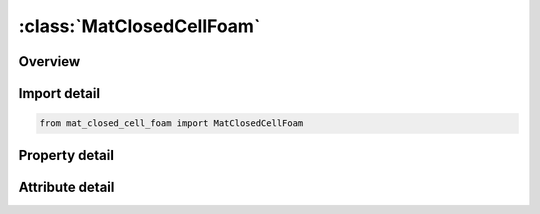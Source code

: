 





:class:`MatClosedCellFoam`
==========================


.. py:class:: mat_closed_cell_foam.MatClosedCellFoam(**kwargs)

   Bases: :py:obj:`ansys.dyna.core.lib.keyword_base.KeywordBase`


   
   DYNA MAT_CLOSED_CELL_FOAM keyword
















   ..
       !! processed by numpydoc !!


.. py:currentmodule:: MatClosedCellFoam

Overview
--------

.. tab-set::




   .. tab-item:: Properties

      .. list-table::
          :header-rows: 0
          :widths: auto

          * - :py:attr:`~mid`
            - Get or set the Material identification. A unique number has to be used.
          * - :py:attr:`~ro`
            - Get or set the Mass density.
          * - :py:attr:`~e`
            - Get or set the Young's modulus.
          * - :py:attr:`~a`
            - Get or set the a, factor for yield stress definition.
          * - :py:attr:`~b`
            - Get or set the b, factor for yield stress definition.
          * - :py:attr:`~c`
            - Get or set the c, factor for yield stress definition.
          * - :py:attr:`~p0`
            - Get or set the Initial foam pressure, P0.
          * - :py:attr:`~phi`
            - Get or set the Ratio of foam to polymer density, phi.
          * - :py:attr:`~gama0`
            - Get or set the Initial volumetric strain, gamma-0. The default is zero.
          * - :py:attr:`~lcid`
            - Get or set the Optional load curve defining the von Mises yield stress versus -gamma. If the load curve ID is given, the yield stress is taken from the curve and the constants a, b, and c are not needed. The load curve is defined in the positive quadrant, i.e., positive values of gamma are defined as negative values on the abcissa.
          * - :py:attr:`~title`
            - Get or set the Additional title line


   .. tab-item:: Attributes

      .. list-table::
          :header-rows: 0
          :widths: auto

          * - :py:attr:`~keyword`
            - 
          * - :py:attr:`~subkeyword`
            - 
          * - :py:attr:`~option_specs`
            - Get the card format type.






Import detail
-------------

.. code-block:: python

    from mat_closed_cell_foam import MatClosedCellFoam

Property detail
---------------

.. py:property:: mid
   :type: Optional[int]


   
   Get or set the Material identification. A unique number has to be used.
















   ..
       !! processed by numpydoc !!

.. py:property:: ro
   :type: Optional[float]


   
   Get or set the Mass density.
















   ..
       !! processed by numpydoc !!

.. py:property:: e
   :type: Optional[float]


   
   Get or set the Young's modulus.
















   ..
       !! processed by numpydoc !!

.. py:property:: a
   :type: Optional[float]


   
   Get or set the a, factor for yield stress definition.
















   ..
       !! processed by numpydoc !!

.. py:property:: b
   :type: Optional[float]


   
   Get or set the b, factor for yield stress definition.
















   ..
       !! processed by numpydoc !!

.. py:property:: c
   :type: Optional[float]


   
   Get or set the c, factor for yield stress definition.
















   ..
       !! processed by numpydoc !!

.. py:property:: p0
   :type: Optional[float]


   
   Get or set the Initial foam pressure, P0.
















   ..
       !! processed by numpydoc !!

.. py:property:: phi
   :type: Optional[float]


   
   Get or set the Ratio of foam to polymer density, phi.
















   ..
       !! processed by numpydoc !!

.. py:property:: gama0
   :type: Optional[float]


   
   Get or set the Initial volumetric strain, gamma-0. The default is zero.
















   ..
       !! processed by numpydoc !!

.. py:property:: lcid
   :type: int


   
   Get or set the Optional load curve defining the von Mises yield stress versus -gamma. If the load curve ID is given, the yield stress is taken from the curve and the constants a, b, and c are not needed. The load curve is defined in the positive quadrant, i.e., positive values of gamma are defined as negative values on the abcissa.
















   ..
       !! processed by numpydoc !!

.. py:property:: title
   :type: Optional[str]


   
   Get or set the Additional title line
















   ..
       !! processed by numpydoc !!



Attribute detail
----------------

.. py:attribute:: keyword
   :value: 'MAT'


.. py:attribute:: subkeyword
   :value: 'CLOSED_CELL_FOAM'


.. py:attribute:: option_specs

   
   Get the card format type.
















   ..
       !! processed by numpydoc !!





